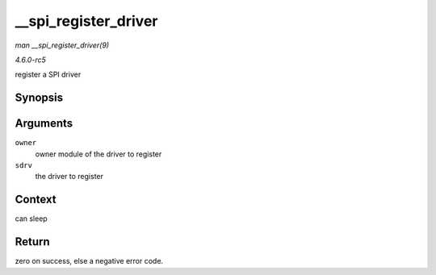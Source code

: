 .. -*- coding: utf-8; mode: rst -*-

.. _API---spi-register-driver:

=====================
__spi_register_driver
=====================

*man __spi_register_driver(9)*

*4.6.0-rc5*

register a SPI driver


Synopsis
========

.. c:function:: int __spi_register_driver( struct module * owner, struct spi_driver * sdrv )

Arguments
=========

``owner``
    owner module of the driver to register

``sdrv``
    the driver to register


Context
=======

can sleep


Return
======

zero on success, else a negative error code.


.. ------------------------------------------------------------------------------
.. This file was automatically converted from DocBook-XML with the dbxml
.. library (https://github.com/return42/sphkerneldoc). The origin XML comes
.. from the linux kernel, refer to:
..
.. * https://github.com/torvalds/linux/tree/master/Documentation/DocBook
.. ------------------------------------------------------------------------------

